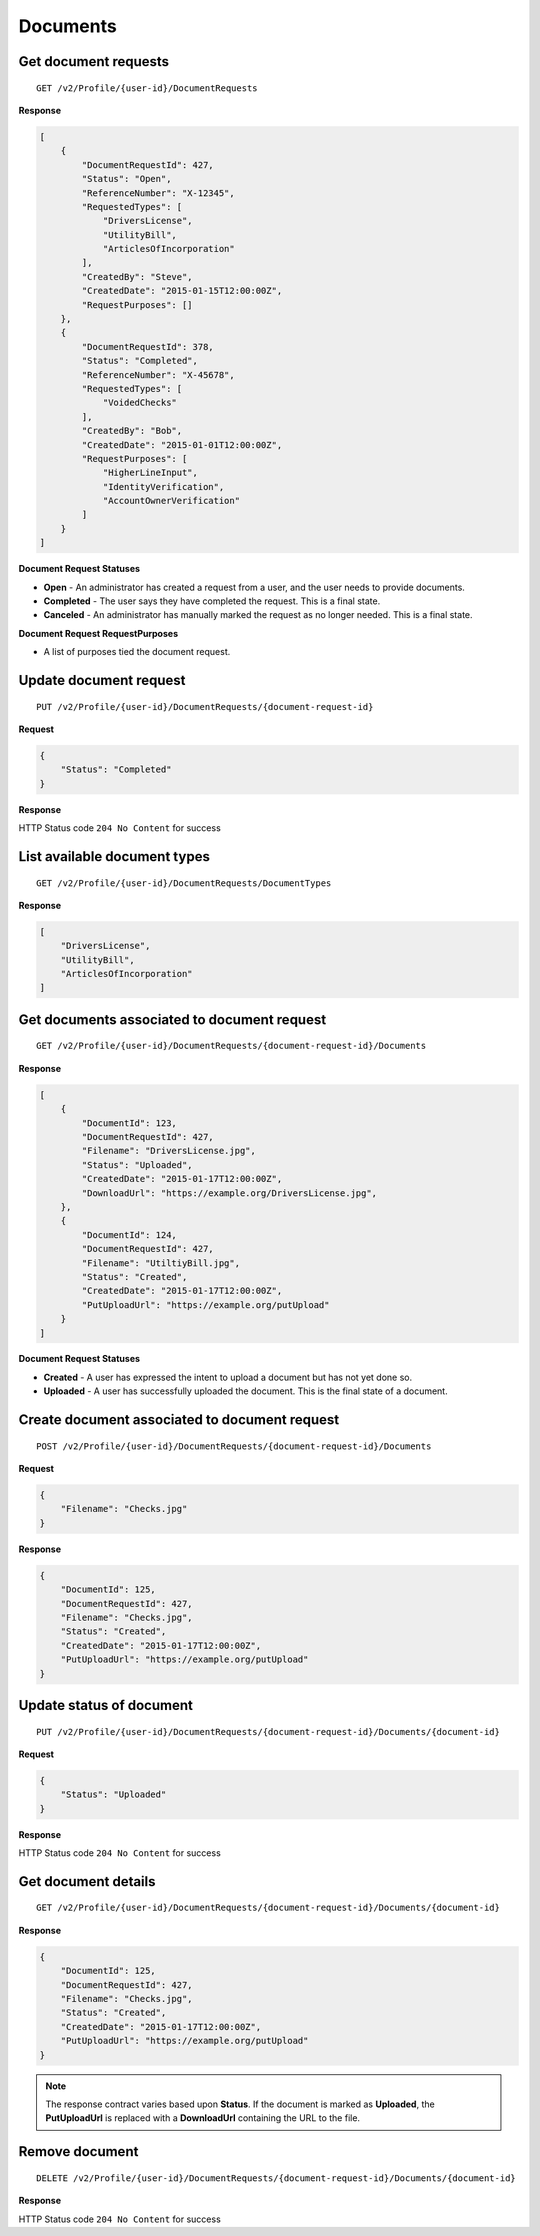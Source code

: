 Documents
=========

Get document requests
---------------------

::

    GET /v2/Profile/{user-id}/DocumentRequests

**Response**

.. code:: json

    [
        {
            "DocumentRequestId": 427,
            "Status": "Open",
            "ReferenceNumber": "X-12345",
            "RequestedTypes": [
                "DriversLicense",
                "UtilityBill",
                "ArticlesOfIncorporation"
            ],
            "CreatedBy": "Steve",
            "CreatedDate": "2015-01-15T12:00:00Z",
            "RequestPurposes": []
        },
        {
            "DocumentRequestId": 378,
            "Status": "Completed",
            "ReferenceNumber": "X-45678",
            "RequestedTypes": [
                "VoidedChecks"
            ],
            "CreatedBy": "Bob",
            "CreatedDate": "2015-01-01T12:00:00Z",
            "RequestPurposes": [
                "HigherLineInput",
                "IdentityVerification",
                "AccountOwnerVerification"
            ]
        }
    ]

**Document Request Statuses**

-  **Open** - An administrator has created a request from a user, and the
   user needs to provide documents.
-  **Completed** - The user says they have completed the request. This
   is a final state.
-  **Canceled** - An administrator has manually marked the request as no
   longer needed. This is a final state.
**Document Request RequestPurposes**

-  A list of purposes tied the document request.


Update document request
-----------------------

::

    PUT /v2/Profile/{user-id}/DocumentRequests/{document-request-id}

**Request**

.. code:: json

    {
        "Status": "Completed"
    }

**Response**

HTTP Status code ``204 No Content`` for success

List available document types
-----------------------------

::

    GET /v2/Profile/{user-id}/DocumentRequests/DocumentTypes

**Response**

.. code:: json

    [
        "DriversLicense",
        "UtilityBill",
        "ArticlesOfIncorporation"
    ]

Get documents associated to document request
--------------------------------------------

::

    GET /v2/Profile/{user-id}/DocumentRequests/{document-request-id}/Documents

**Response**

.. code:: json

    [
        {
            "DocumentId": 123,
            "DocumentRequestId": 427,
            "Filename": "DriversLicense.jpg",
            "Status": "Uploaded",
            "CreatedDate": "2015-01-17T12:00:00Z",
            "DownloadUrl": "https://example.org/DriversLicense.jpg",
        },
        {
            "DocumentId": 124,
            "DocumentRequestId": 427,
            "Filename": "UtiltiyBill.jpg",
            "Status": "Created",
            "CreatedDate": "2015-01-17T12:00:00Z",
            "PutUploadUrl": "https://example.org/putUpload"
        }
    ]

**Document Request Statuses**

-  **Created** - A user has expressed the intent to upload a document
   but has not yet done so.
-  **Uploaded** - A user has successfully uploaded the document. This is
   the final state of a document.

Create document associated to document request
----------------------------------------------

::

    POST /v2/Profile/{user-id}/DocumentRequests/{document-request-id}/Documents

**Request**

.. code:: json

    {
        "Filename": "Checks.jpg"
    }

**Response**

.. code:: json

    {
        "DocumentId": 125,
        "DocumentRequestId": 427,
        "Filename": "Checks.jpg",
        "Status": "Created",
        "CreatedDate": "2015-01-17T12:00:00Z",
        "PutUploadUrl": "https://example.org/putUpload"
    }

Update status of document
-------------------------

::

    PUT /v2/Profile/{user-id}/DocumentRequests/{document-request-id}/Documents/{document-id}

**Request**

.. code:: json

    {
        "Status": "Uploaded"
    }

**Response**

HTTP Status code ``204 No Content`` for success

Get document details
--------------------

::

    GET /v2/Profile/{user-id}/DocumentRequests/{document-request-id}/Documents/{document-id}

**Response**

.. code:: json

    {
        "DocumentId": 125,
        "DocumentRequestId": 427,
        "Filename": "Checks.jpg",
        "Status": "Created",
        "CreatedDate": "2015-01-17T12:00:00Z",
        "PutUploadUrl": "https://example.org/putUpload"
    }

.. note::
    The response contract varies based upon **Status**. If the document is
    marked as **Uploaded**, the **PutUploadUrl** is replaced with a
    **DownloadUrl** containing the URL to the file.

Remove document
---------------

::

    DELETE /v2/Profile/{user-id}/DocumentRequests/{document-request-id}/Documents/{document-id}

**Response**

HTTP Status code ``204 No Content`` for success
